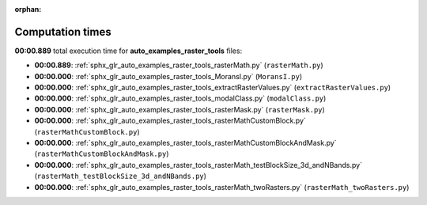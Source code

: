 
:orphan:

.. _sphx_glr_auto_examples_raster_tools_sg_execution_times:

Computation times
=================
**00:00.889** total execution time for **auto_examples_raster_tools** files:

- **00:00.889**: :ref:`sphx_glr_auto_examples_raster_tools_rasterMath.py` (``rasterMath.py``)
- **00:00.000**: :ref:`sphx_glr_auto_examples_raster_tools_MoransI.py` (``MoransI.py``)
- **00:00.000**: :ref:`sphx_glr_auto_examples_raster_tools_extractRasterValues.py` (``extractRasterValues.py``)
- **00:00.000**: :ref:`sphx_glr_auto_examples_raster_tools_modalClass.py` (``modalClass.py``)
- **00:00.000**: :ref:`sphx_glr_auto_examples_raster_tools_rasterMask.py` (``rasterMask.py``)
- **00:00.000**: :ref:`sphx_glr_auto_examples_raster_tools_rasterMathCustomBlock.py` (``rasterMathCustomBlock.py``)
- **00:00.000**: :ref:`sphx_glr_auto_examples_raster_tools_rasterMathCustomBlockAndMask.py` (``rasterMathCustomBlockAndMask.py``)
- **00:00.000**: :ref:`sphx_glr_auto_examples_raster_tools_rasterMath_testBlockSize_3d_andNBands.py` (``rasterMath_testBlockSize_3d_andNBands.py``)
- **00:00.000**: :ref:`sphx_glr_auto_examples_raster_tools_rasterMath_twoRasters.py` (``rasterMath_twoRasters.py``)
